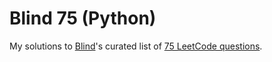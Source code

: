 * Blind 75 (Python)

My solutions to [[https://www.teamblind.com/about][Blind]]'s curated list of [[https://leetcode.com/list/xoqag3yj/][75 LeetCode questions]].

